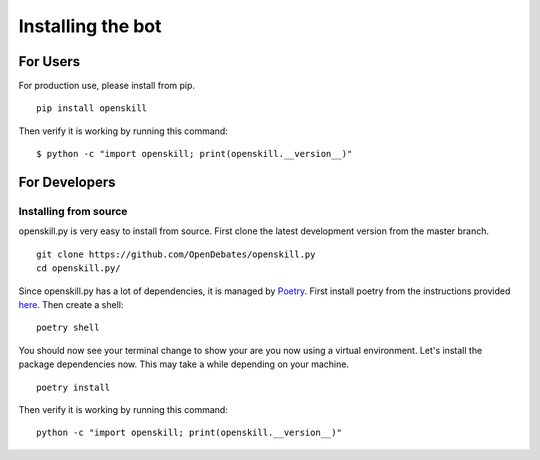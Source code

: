.. _installing_bot:

==================
Installing the bot
==================

For Users
=========

For production use, please install from pip.

::

    pip install openskill

Then verify it is working by running this command:

::

    $ python -c "import openskill; print(openskill.__version__)"

For Developers
==============

Installing from source
----------------------

openskill.py is very easy to install from source. First clone the latest development version from the master branch.

::

    git clone https://github.com/OpenDebates/openskill.py
    cd openskill.py/


Since openskill.py has a lot of dependencies, it is managed by `Poetry <https://python-poetry.org/>`_.
First install poetry from the instructions provided `here <https://python-poetry.org/docs/#installation>`_. Then create a shell:

::

    poetry shell

You should now see your terminal change to show your are you now using a virtual environment.
Let's install the package dependencies now. This may take a while depending on your machine.


::

    poetry install

Then verify it is working by running this command:

::

    python -c "import openskill; print(openskill.__version__)"

